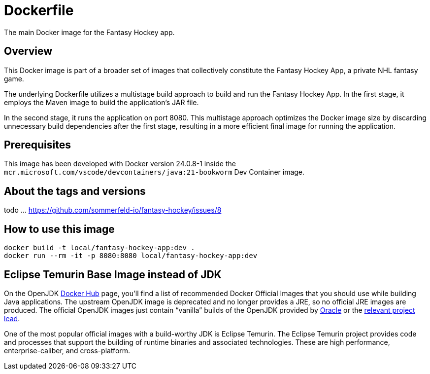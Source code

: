 = Dockerfile

The main Docker image for the Fantasy Hockey app.

== Overview

This Docker image is part of a broader set of images that collectively constitute
the Fantasy Hockey App, a private NHL fantasy game.

The underlying Dockerfile utilizes a multistage build approach to build and run the Fantasy
Hockey App. In the first stage, it employs the Maven image to build the application's JAR file.

In the second stage, it runs the application on port 8080. This multistage approach optimizes
the Docker image size by discarding unnecessary build dependencies after the first stage,
resulting in a more efficient final image for running the application.

== Prerequisites

This image has been developed with Docker version 24.0.8-1 inside the
`mcr.microsoft.com/vscode/devcontainers/java:21-bookworm` Dev Container image.

== About the tags and versions

todo ... https://github.com/sommerfeld-io/fantasy-hockey/issues/8

== How to use this image

[source, bash]

----
docker build -t local/fantasy-hockey-app:dev .
docker run --rm -it -p 8080:8080 local/fantasy-hockey-app:dev
----

== Eclipse Temurin Base Image instead of JDK

On the OpenJDK link:https://hub.docker.com/_/openjdk[Docker Hub] page, you'll find a list of
recommended Docker Official Images that you should use while building Java applications.
The upstream OpenJDK image is deprecated and no longer provides a JRE, so no official JRE
images are produced. The official OpenJDK images just contain "`vanilla`" builds of the
OpenJDK provided by link:https://jdk.java.net[Oracle] or the
link:https://github.com/docker-library/openjdk/issues/320#issuecomment-494050246[relevant project lead].

One of the most popular official images with a build-worthy JDK is Eclipse Temurin. The
Eclipse Temurin project provides code and processes that support the building of runtime
binaries and associated technologies. These are high performance, enterprise-caliber, and
cross-platform.
